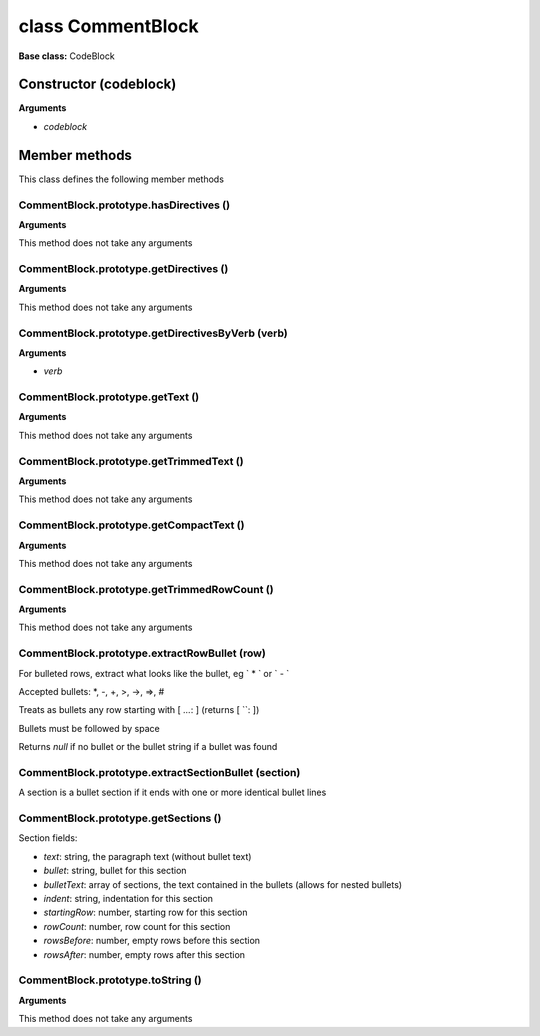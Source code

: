 ==================
class CommentBlock
==================

**Base class:** CodeBlock


Constructor (codeblock)
=======================

**Arguments**

* `codeblock`


Member methods
==============

This class defines the following member methods


CommentBlock.prototype.hasDirectives ()
~~~~~~~~~~~~~~~~~~~~~~~~~~~~~~~~~~~~~~~

**Arguments**

This method does not take any arguments


CommentBlock.prototype.getDirectives ()
~~~~~~~~~~~~~~~~~~~~~~~~~~~~~~~~~~~~~~~

**Arguments**

This method does not take any arguments


CommentBlock.prototype.getDirectivesByVerb (verb)
~~~~~~~~~~~~~~~~~~~~~~~~~~~~~~~~~~~~~~~~~~~~~~~~~

**Arguments**

* `verb`


CommentBlock.prototype.getText ()
~~~~~~~~~~~~~~~~~~~~~~~~~~~~~~~~~

**Arguments**

This method does not take any arguments


CommentBlock.prototype.getTrimmedText ()
~~~~~~~~~~~~~~~~~~~~~~~~~~~~~~~~~~~~~~~~

**Arguments**

This method does not take any arguments


CommentBlock.prototype.getCompactText ()
~~~~~~~~~~~~~~~~~~~~~~~~~~~~~~~~~~~~~~~~

**Arguments**

This method does not take any arguments


CommentBlock.prototype.getTrimmedRowCount ()
~~~~~~~~~~~~~~~~~~~~~~~~~~~~~~~~~~~~~~~~~~~~

**Arguments**

This method does not take any arguments


CommentBlock.prototype.extractRowBullet (row)
~~~~~~~~~~~~~~~~~~~~~~~~~~~~~~~~~~~~~~~~~~~~~

For bulleted rows, extract what looks like the bullet, eg ` * ` or ` - `

Accepted bullets: \*, -, +, >, ->, =>, #

Treats as bullets any row starting with [ `...`: ] (returns [ \``: ])

Bullets must be followed by space

Returns `null` if no bullet or the bullet string if a bullet was found


CommentBlock.prototype.extractSectionBullet (section)
~~~~~~~~~~~~~~~~~~~~~~~~~~~~~~~~~~~~~~~~~~~~~~~~~~~~~

A section is a bullet section if it ends with one or more identical bullet lines


CommentBlock.prototype.getSections ()
~~~~~~~~~~~~~~~~~~~~~~~~~~~~~~~~~~~~~

Section fields:

* `text`: string, the paragraph text (without bullet text)
* `bullet`: string, bullet for this section
* `bulletText`: array of sections, the text contained in the bullets (allows for nested bullets)
* `indent`: string, indentation for this section
* `startingRow`: number, starting row for this section
* `rowCount`: number, row count for this section
* `rowsBefore`: number, empty rows before this section
* `rowsAfter`: number, empty rows after this section


CommentBlock.prototype.toString ()
~~~~~~~~~~~~~~~~~~~~~~~~~~~~~~~~~~

**Arguments**

This method does not take any arguments